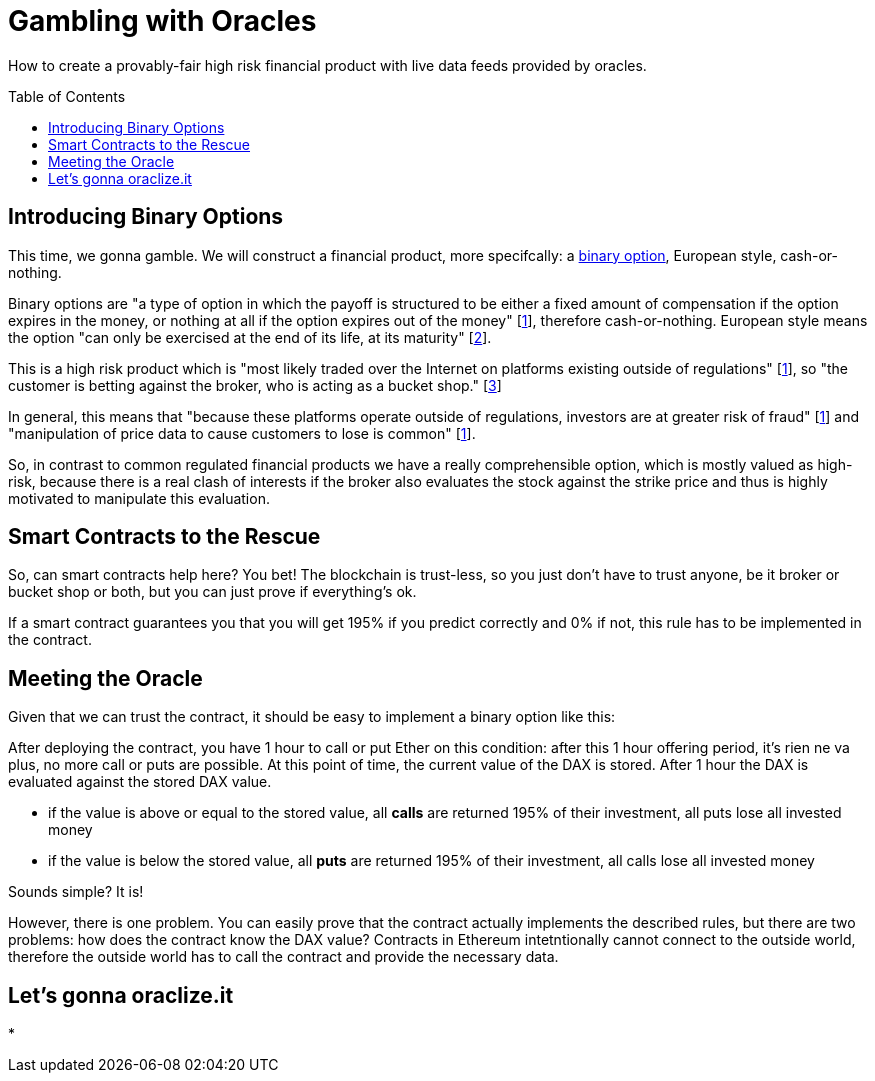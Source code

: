 = Gambling with Oracles
:toc:
:toc-placement!:

How to create a provably-fair high risk financial product with live data feeds provided by oracles.

toc::[]

== Introducing Binary Options

This time, we gonna gamble. We will construct a financial product, more specifcally: a https://en.wikipedia.org/wiki/Binary_option[binary option], European style, cash-or-nothing.

Binary options are "a type of option in which the payoff is structured to be either a fixed amount of compensation if the option expires in the money, or nothing at all if the option expires out of the money" [http://www.investopedia.com/terms/b/binary-option.asp[1]], therefore cash-or-nothing. European style means the option "can only be exercised at the end of its life, at its maturity" [http://www.investopedia.com/terms/e/europeanoption.asp[2]].
 
This is a high risk product which is "most likely traded over the Internet on platforms existing outside of regulations" [http://www.investopedia.com/terms/b/binary-option.asp[1]], so "the customer is betting against the broker, who is acting as a bucket shop." [https://en.wikipedia.org/wiki/Binary_option[3]]

In general, this means that "because these platforms operate outside of regulations, investors are at greater risk of fraud" [http://www.investopedia.com/terms/b/binary-option.asp[1]] and "manipulation of price data to cause customers to lose is common" [http://www.investopedia.com/terms/b/binary-option.asp[1]].

So, in contrast to common regulated financial products we have a really comprehensible option, which is mostly valued as high-risk, because there is a real clash of interests if the broker also evaluates the stock against the strike price and thus is highly motivated to manipulate this evaluation.

== Smart Contracts to the Rescue

So, can smart contracts help here? You bet! The blockchain is trust-less, so you just don't have to trust anyone, be it broker or bucket shop or both, but you can just prove if everything's ok.

If a smart contract guarantees you that you will get 195% if you predict correctly and 0% if not, this rule has to be implemented in the contract.

== Meeting the Oracle

Given that we can trust the contract, it should be easy to implement a binary option like this:

After deploying the contract, you have 1 hour to call or put Ether on this condition: after this 1 hour offering period, it's rien ne va plus, no more call or puts are possible. At this point of time, the current value of the DAX is stored. After 1 hour the DAX is evaluated against the stored DAX value.


* if the value is above or equal to the stored value, all *calls* are returned 195% of their investment, all puts lose all invested money
* if the value is below the stored value, all *puts* are returned 195% of their investment, all calls lose all invested money

Sounds simple? It is!

However, there is one problem. You can easily prove that the contract actually implements the described rules, but there are two problems: how does the contract know the DAX value? Contracts in Ethereum intetntionally cannot connect to the outside world, therefore the outside world has to call the contract and provide the necessary data.

== Let's gonna oraclize.it


* 
